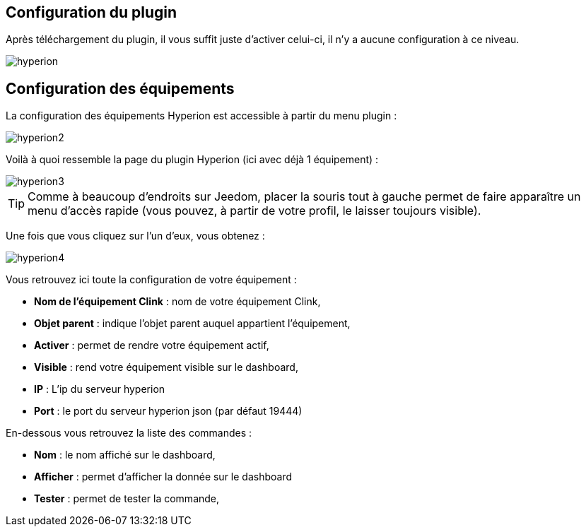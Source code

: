 == Configuration du plugin

Après téléchargement du plugin, il vous suffit juste d'activer celui-ci, il n'y a aucune configuration à ce niveau.

image::../images/hyperion.PNG[]

== Configuration des équipements

La configuration des équipements Hyperion est accessible à partir du menu plugin : 

image::../images/hyperion2.PNG[]

Voilà à quoi ressemble la page du plugin Hyperion (ici avec déjà 1 équipement) : 

image::../images/hyperion3.PNG[]

[TIP]
Comme à beaucoup d'endroits sur Jeedom, placer la souris tout à gauche permet de faire apparaître un menu d'accès rapide (vous pouvez, à partir de votre profil, le laisser toujours visible).

Une fois que vous cliquez sur l'un d'eux, vous obtenez : 

image::../images/hyperion4.PNG[]

Vous retrouvez ici toute la configuration de votre équipement : 

* *Nom de l'équipement Clink* : nom de votre équipement Clink,
* *Objet parent* : indique l'objet parent auquel appartient l'équipement,
* *Activer* : permet de rendre votre équipement actif,
* *Visible* : rend votre équipement visible sur le dashboard,
* *IP* : L'ip du serveur hyperion
* *Port* : le port du serveur hyperion json (par défaut 19444)


En-dessous vous retrouvez la liste des commandes : 

* *Nom* : le nom affiché sur le dashboard,
* *Afficher* : permet d'afficher la donnée sur le dashboard
* *Tester* : permet de tester la commande,